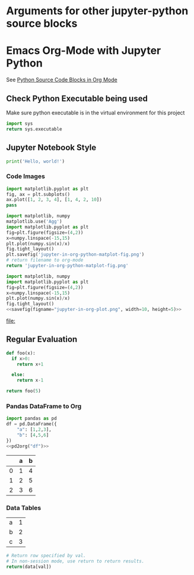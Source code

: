 * Arguments for other jupyter-python source blocks

#+PROPERTY: header-args:jupyter-python :session notebook-session
#+PROPERTY: header-args:jupyter-python+ :async yes

* Emacs Org-Mode with Jupyter Python

See [[https://orgmode.org/worg/org-contrib/babel/languages/ob-doc-python.html][Python Source Code Blocks in Org Mode]]

** Check Python Executable being used

Make sure python executable is in the virtual environment for this project

#+begin_src python
    import sys
    return sys.executable
#+end_src

#+RESULTS:
: /home/justin/.conda/envs/data-science/bin/python


** Jupyter Notebook Style

#+begin_src jupyter-python
print('Hello, world!')
#+end_src

#+RESULTS:
: Hello, world!

*** Code Images

#+begin_src jupyter-python :file jupyter-in-org-matplot.png
import matplotlib.pyplot as plt
fig, ax = plt.subplots()
ax.plot([1, 2, 3, 4], [1, 4, 2, 10])
pass
#+end_src

#+RESULTS:
[[file:jupyter-in-org-matplot.png]]


#+begin_src python :results file link
    import matplotlib, numpy
    matplotlib.use('Agg')
    import matplotlib.pyplot as plt
    fig=plt.figure(figsize=(4,2))
    x=numpy.linspace(-15,15)
    plt.plot(numpy.sin(x)/x)
    fig.tight_layout()
    plt.savefig('jupyter-in-org-python-matplot-fig.png')
    # return filename to org-mode
    return 'jupyter-in-org-python-matplot-fig.png'
#+end_src

#+RESULTS:
[[file:jupyter-in-org-python-matplot-fig.png]]

#+name: savefig
#+begin_src python :var figname="plot.svg" width=5 height=5 :exports none
  return f"""plt.savefig('{figname}', width={width}, height={height})
  '{figname}'"""
#+end_src

#+header: :noweb strip-export
#+begin_src python :results value file link :session :exports both
  import matplotlib, numpy
  import matplotlib.pyplot as plt
  fig=plt.figure(figsize=(4,2))
  x=numpy.linspace(-15,15)
  plt.plot(numpy.sin(x)/x)
  fig.tight_layout()
  <<savefig(figname="jupyter-in-org-plot.png", width=10, height=5)>>
#+end_src

#+RESULTS:
[[file:]]

** Regular Evaluation

#+begin_src python :results values
def foo(x):
  if x>0:
    return x+1

  else:
    return x-1

return foo(5)
#+end_src

#+RESULTS:
: 6

*** Pandas DataFrame to Org

#+name: pd2org
#+begin_src python :var df="df" :exports none
  import tabulate
  return f"return tabulate({df}, headers={df}.columns, tablefmt='orgtbl')"
#+end_src

#+header: :prologue from tabulate import tabulate
#+header: :noweb strip-export
#+begin_src python :results value raw :exports both
  import pandas as pd
  df = pd.DataFrame({
      "a": [1,2,3],
      "b": [4,5,6]
  })
  <<pd2org("df")>>
#+end_src

#+RESULTS:
|   | a | b |
|---+---+---|
| 0 | 1 | 4 |
| 1 | 2 | 5 |
| 2 | 3 | 6 |

*** Data Tables

#+tblname: data_table
| a | 1 |
| b | 2 |
| c | 3 |
#+begin_src python :var val=1 :var data=data_table
# Return row specified by val.
# In non-session mode, use return to return results.
return(data[val])
#+end_src

#+RESULTS:
| b | 2 |
